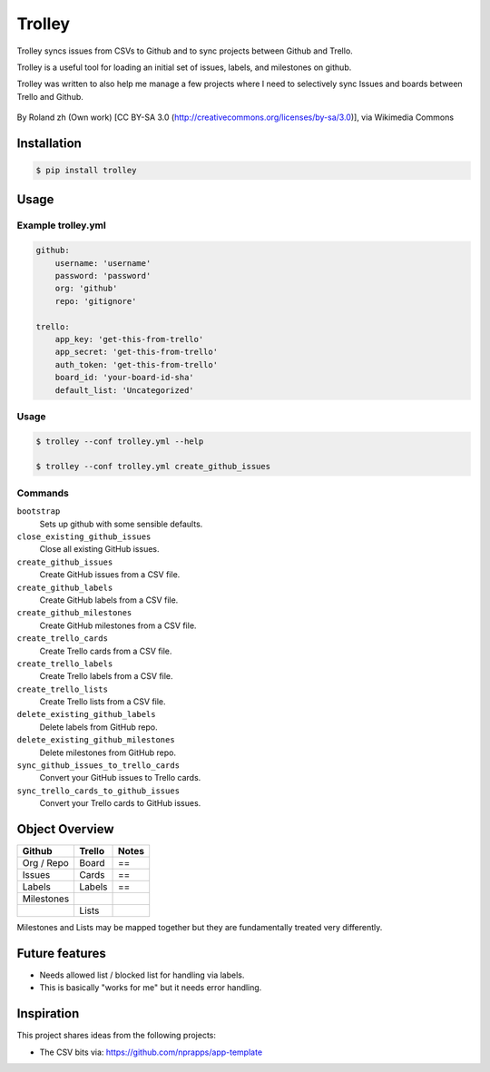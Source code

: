 Trolley
=======

Trolley syncs issues from CSVs to Github and to sync projects between
Github and Trello.

Trolley is a useful tool for loading an initial set of issues, labels,
and milestones on github.

Trolley was written to also help me manage a few projects where I need
to selectively sync Issues and boards between Trello and Github.

.. figure:: http://upload.wikimedia.org/wikipedia/commons/a/a6/Fraum%C3%BCnster_-_Classic_Trolley_-_M%C3%BCnsterhof_2010-08-27_17-28-10.JPG
   :alt: 

By Roland zh (Own work) [CC BY-SA 3.0 (http://creativecommons.org/licenses/by-sa/3.0)], via Wikimedia Commons

Installation
------------

.. code-block:: bash

    $ pip install trolley

Usage
-----

Example trolley.yml
~~~~~~~~~~~~~~~~~~~

.. code-block:: yaml

    github:
        username: 'username'
        password: 'password'
        org: 'github'
        repo: 'gitignore'

    trello:
        app_key: 'get-this-from-trello'
        app_secret: 'get-this-from-trello'
        auth_token: 'get-this-from-trello'
        board_id: 'your-board-id-sha'
        default_list: 'Uncategorized'

Usage
~~~~~

.. code-block:: bash

    $ trolley --conf trolley.yml --help

    $ trolley --conf trolley.yml create_github_issues

Commands
~~~~~~~~

``bootstrap`` 
    Sets up github with some sensible defaults.

``close_existing_github_issues`` 
    Close all existing GitHub issues.

``create_github_issues`` 
    Create GitHub issues from a CSV file.

``create_github_labels`` 
    Create GitHub labels from a CSV file.

``create_github_milestones`` 
    Create GitHub milestones from a CSV file.

``create_trello_cards`` 
    Create Trello cards from a CSV file.

``create_trello_labels`` 
    Create Trello labels from a CSV file.

``create_trello_lists`` 
    Create Trello lists from a CSV file.

``delete_existing_github_labels``
    Delete labels from GitHub repo.

``delete_existing_github_milestones``
    Delete milestones from GitHub repo.

``sync_github_issues_to_trello_cards``
    Convert your GitHub issues to Trello cards.

``sync_trello_cards_to_github_issues``
    Convert your Trello cards to GitHub issues.

Object Overview
---------------

+--------------+----------+---------+
| Github       | Trello   | Notes   |
+==============+==========+=========+
| Org / Repo   | Board    | ==      |
+--------------+----------+---------+
| Issues       | Cards    | ==      |
+--------------+----------+---------+
| Labels       | Labels   | ==      |
+--------------+----------+---------+
| Milestones   |          |         |
+--------------+----------+---------+
|              | Lists    |         |
+--------------+----------+---------+

Milestones and Lists may be mapped together but they are fundamentally
treated very differently.

Future features
---------------

-  Needs allowed list / blocked list for handling via labels.
-  This is basically "works for me" but it needs error handling.

Inspiration
-----------

This project shares ideas from the following projects:

-  The CSV bits via: https://github.com/nprapps/app-template

